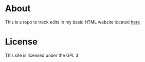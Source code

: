 * About
This is a repo to track edits in my basic HTML website located [[http://lowlyletterato.freeshell.org/][here]]

* License
This site is licensed under the GPL 3
